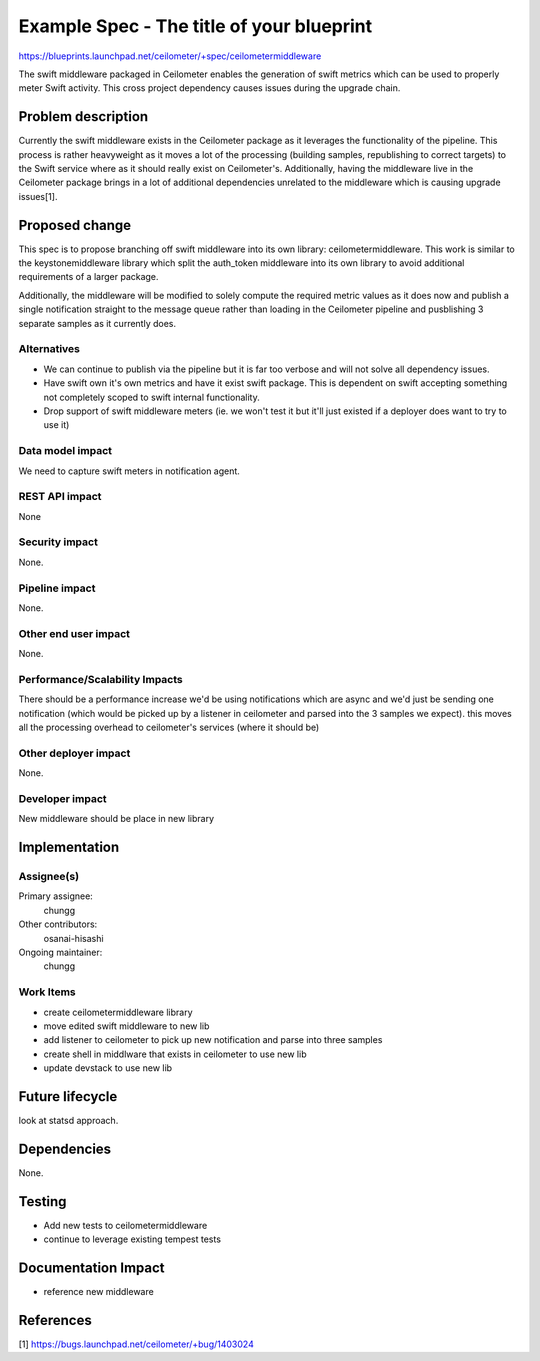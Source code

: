 ..
 This work is licensed under a Creative Commons Attribution 3.0 Unported
 License.

 http://creativecommons.org/licenses/by/3.0/legalcode

==========================================
Example Spec - The title of your blueprint
==========================================

https://blueprints.launchpad.net/ceilometer/+spec/ceilometermiddleware

The swift middleware packaged in Ceilometer enables the generation of swift
metrics which can be used to properly meter Swift activity. This cross
project dependency causes issues during the upgrade chain.

Problem description
===================

Currently the swift middleware exists in the Ceilometer package as it leverages
the functionality of the pipeline. This process is rather heavyweight as it
moves a lot of the processing (building samples, republishing to correct
targets) to the Swift service where as it should really exist on Ceilometer's.
Additionally, having the middleware live in the Ceilometer package brings in
a lot of additional dependencies unrelated to the middleware which is causing
upgrade issues[1].

Proposed change
===============

This spec is to propose branching off swift middleware into its own library:
ceilometermiddleware. This work is similar to the keystonemiddleware library
which split the auth_token middleware into its own library to avoid additional
requirements of a larger package.

Additionally, the middleware will be modified to solely compute the required
metric values as it does now and publish a single notification straight to the
message queue rather than loading in the Ceilometer pipeline and pusblishing 3
separate samples as it currently does.

Alternatives
------------

- We can continue to publish via the pipeline but it is far too verbose and
  will not solve all dependency issues.
- Have swift own it's own metrics and have it exist swift package. This is
  dependent on swift accepting something not completely scoped to swift
  internal functionality.
- Drop support of swift middleware meters (ie. we won't test it but it'll just
  existed if a deployer does want to try to use it)

Data model impact
-----------------

We need to capture swift meters in notification agent.

REST API impact
---------------

None

Security impact
---------------

None.

Pipeline impact
---------------

None.

Other end user impact
---------------------

None.

Performance/Scalability Impacts
-------------------------------

There should be a performance increase we'd be using notifications which are
async and we'd just be sending one notification (which would be picked up by a
listener in ceilometer and parsed into the 3 samples we expect). this moves all
the processing overhead to ceilometer's services (where it should be)

Other deployer impact
---------------------

None.

Developer impact
----------------

New middleware should be place in new library

Implementation
==============

Assignee(s)
-----------

Primary assignee:
  chungg

Other contributors:
  osanai-hisashi

Ongoing maintainer:
  chungg

Work Items
----------

- create ceilometermiddleware library
- move edited swift middleware to new lib
- add listener to ceilometer to pick up new notification and parse into
  three samples
- create shell in middlware that exists in ceilometer to use new lib
- update devstack to use new lib

Future lifecycle
================

look at statsd approach.

Dependencies
============

None.

Testing
=======

- Add new tests to ceilometermiddleware
- continue to leverage existing tempest tests

Documentation Impact
====================

- reference new middleware

References
==========

[1] https://bugs.launchpad.net/ceilometer/+bug/1403024
